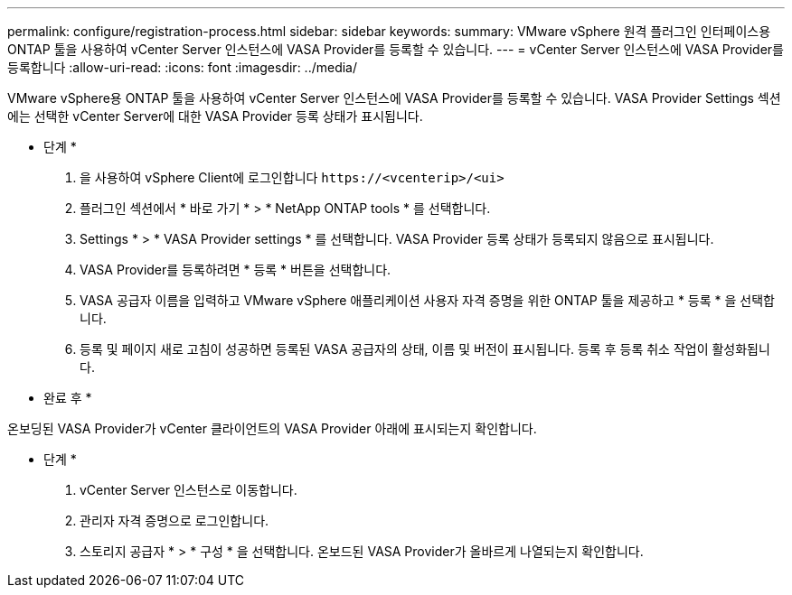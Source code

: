 ---
permalink: configure/registration-process.html 
sidebar: sidebar 
keywords:  
summary: VMware vSphere 원격 플러그인 인터페이스용 ONTAP 툴을 사용하여 vCenter Server 인스턴스에 VASA Provider를 등록할 수 있습니다. 
---
= vCenter Server 인스턴스에 VASA Provider를 등록합니다
:allow-uri-read: 
:icons: font
:imagesdir: ../media/


[role="lead"]
VMware vSphere용 ONTAP 툴을 사용하여 vCenter Server 인스턴스에 VASA Provider를 등록할 수 있습니다. VASA Provider Settings 섹션에는 선택한 vCenter Server에 대한 VASA Provider 등록 상태가 표시됩니다.

* 단계 *

. 을 사용하여 vSphere Client에 로그인합니다 `\https://<vcenterip>/<ui>`
. 플러그인 섹션에서 * 바로 가기 * > * NetApp ONTAP tools * 를 선택합니다.
. Settings * > * VASA Provider settings * 를 선택합니다. VASA Provider 등록 상태가 등록되지 않음으로 표시됩니다.
. VASA Provider를 등록하려면 * 등록 * 버튼을 선택합니다.
. VASA 공급자 이름을 입력하고 VMware vSphere 애플리케이션 사용자 자격 증명을 위한 ONTAP 툴을 제공하고 * 등록 * 을 선택합니다.
. 등록 및 페이지 새로 고침이 성공하면 등록된 VASA 공급자의 상태, 이름 및 버전이 표시됩니다. 등록 후 등록 취소 작업이 활성화됩니다.


* 완료 후 *

온보딩된 VASA Provider가 vCenter 클라이언트의 VASA Provider 아래에 표시되는지 확인합니다.

* 단계 *

. vCenter Server 인스턴스로 이동합니다.
. 관리자 자격 증명으로 로그인합니다.
. 스토리지 공급자 * > * 구성 * 을 선택합니다. 온보드된 VASA Provider가 올바르게 나열되는지 확인합니다.

